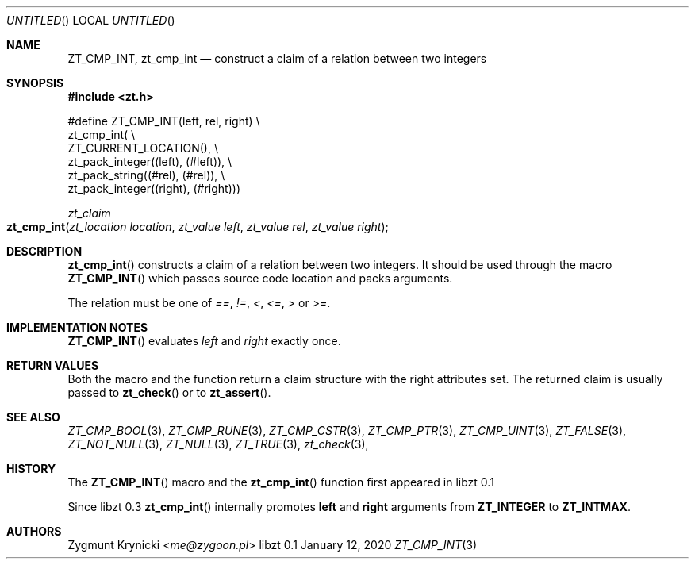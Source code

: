 .Dd January 12, 2020
.Os libzt 0.1
.Dt ZT_CMP_INT 3 PRM
.Sh NAME
.Nm ZT_CMP_INT ,
.Nm zt_cmp_int
.Nd construct a claim of a relation between two integers
.Sh SYNOPSIS
.In zt.h
.Bd -literal
#define ZT_CMP_INT(left, rel, right) \\
  zt_cmp_int( \\
    ZT_CURRENT_LOCATION(), \\
    zt_pack_integer((left), (#left)), \\
    zt_pack_string((#rel), (#rel)), \\
    zt_pack_integer((right), (#right)))
.Ed
.Ft zt_claim
.Fo zt_cmp_int
.Fa "zt_location location"
.Fa "zt_value left"
.Fa "zt_value rel"
.Fa "zt_value right"
.Fc
.Sh DESCRIPTION
.Fn zt_cmp_int
constructs a claim of a relation between two integers. It should be used
through the macro
.Fn ZT_CMP_INT
which passes source code location and packs arguments.
.Pp
The relation must be one of
.Em == ,
.Em != ,
.Em < ,
.Em <= ,
.Em >
or
.Em >= .
.Sh IMPLEMENTATION NOTES
.Fn ZT_CMP_INT
evaluates
.Em left
and
.Em right
exactly once.
.Sh RETURN VALUES
Both the macro and the function return a claim structure with the right
attributes set. The returned claim is usually passed to
.Fn zt_check
or to
.Fn zt_assert .
.Sh SEE ALSO
.Xr ZT_CMP_BOOL 3 ,
.Xr ZT_CMP_RUNE 3 ,
.Xr ZT_CMP_CSTR 3 ,
.Xr ZT_CMP_PTR 3 ,
.Xr ZT_CMP_UINT 3 ,
.Xr ZT_FALSE 3 ,
.Xr ZT_NOT_NULL 3 ,
.Xr ZT_NULL 3 ,
.Xr ZT_TRUE 3 ,
.Xr zt_check 3 ,
.Sh HISTORY
The
.Fn ZT_CMP_INT
macro and the
.Fn zt_cmp_int
function first appeared in libzt 0.1
.Pp
Since libzt 0.3
.Fn zt_cmp_int
internally promotes
.Nm left
and
.Nm right
arguments from
.Nm ZT_INTEGER
to
.Nm ZT_INTMAX .
.Sh AUTHORS
.An "Zygmunt Krynicki" Aq Mt me@zygoon.pl
